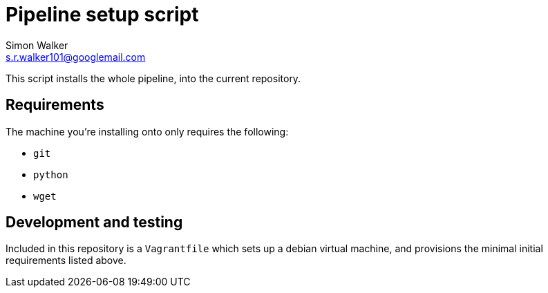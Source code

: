 = Pipeline setup script
Simon Walker <s.r.walker101@googlemail.com>

This script installs the whole pipeline, into the current repository.

== Requirements

The machine you're installing onto only requires the following:

* `git`
* `python`
* `wget`

== Development and testing

Included in this repository is a `Vagrantfile` which sets up a debian virtual machine, and provisions the minimal initial requirements listed above.
